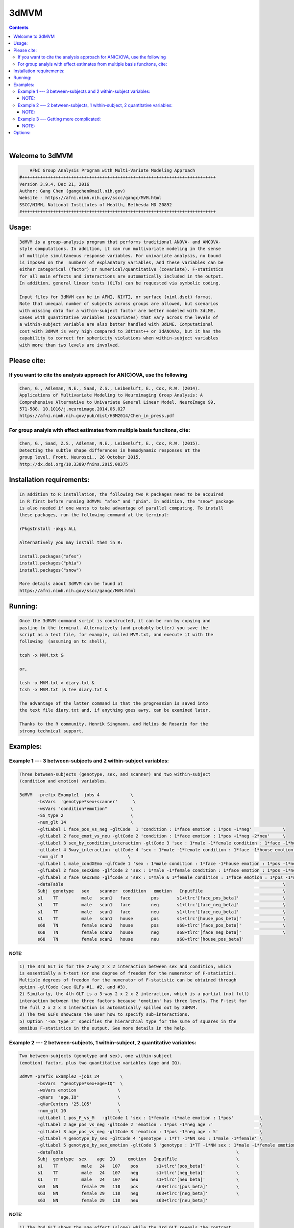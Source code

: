 *****
3dMVM
*****

.. _3dMVM:

.. contents:: 
    :depth: 4 

| 

    

Welcome to 3dMVM
================

.. code-block:: none

        AFNI Group Analysis Program with Multi-Variate Modeling Approach
    #+++++++++++++++++++++++++++++++++++++++++++++++++++++++++++++++++++++++++++
    Version 3.9.4, Dec 21, 2016
    Author: Gang Chen (gangchen@mail.nih.gov)
    Website - https://afni.nimh.nih.gov/sscc/gangc/MVM.html
    SSCC/NIMH, National Institutes of Health, Bethesda MD 20892
    #+++++++++++++++++++++++++++++++++++++++++++++++++++++++++++++++++++++++++++
    

Usage:
======

.. code-block:: none

     3dMVM is a group-analysis program that performs traditional ANOVA- and ANCOVA-
     style computations. In addition, it can run multivariate modeling in the sense
     of multiple simultaneous response variables. For univariate analysis, no bound
     is imposed on the  numbers of explanatory variables, and these variables can be
     either categorical (factor) or numerical/quantitative (covariate). F-statistics
     for all main effects and interactions are automatically included in the output.
     In addition, general linear tests (GLTs) can be requested via symbolic coding.
     
     Input files for 3dMVM can be in AFNI, NIfTI, or surface (niml.dset) format.
     Note that unequal number of subjects across groups are allowed, but scenarios 
     with missing data for a within-subject factor are better modeled with 3dLME. 
     Cases with quantitative variables (covariates) that vary across the levels of 
     a within-subject variable are also better handled with 3dLME. Computational 
     cost with 3dMVM is very high compared to 3dttest++ or 3dANOVAx, but it has the
     capability to correct for sphericity violations when within-subject variables
     with more than two levels are involved.
     

Please cite:
============


If you want to cite the analysis approach for AN(C)OVA, use the following
+++++++++++++++++++++++++++++++++++++++++++++++++++++++++++++++++++++++++

.. code-block:: none

     
     Chen, G., Adleman, N.E., Saad, Z.S., Leibenluft, E., Cox, R.W. (2014). 
     Applications of Multivariate Modeling to Neuroimaging Group Analysis: A
     Comprehensive Alternative to Univariate General Linear Model. NeuroImage 99,
     571-588. 10.1016/j.neuroimage.2014.06.027
     https://afni.nimh.nih.gov/pub/dist/HBM2014/Chen_in_press.pdf
    

For group analyis with effect estimates from multiple basis funcitons, cite:
++++++++++++++++++++++++++++++++++++++++++++++++++++++++++++++++++++++++++++

.. code-block:: none

    
     Chen, G., Saad, Z.S., Adleman, N.E., Leibenluft, E., Cox, R.W. (2015). 
     Detecting the subtle shape differences in hemodynamic responses at the
     group level. Front. Neurosci., 26 October 2015.
     http://dx.doi.org/10.3389/fnins.2015.00375
    

Installation requirements:
==========================

.. code-block:: none

     In addition to R installation, the following two R packages need to be acquired
     in R first before running 3dMVM: "afex" and "phia". In addition, the "snow" package
     is also needed if one wants to take advantage of parallel computing. To install
     these packages, run the following command at the terminal:
    
     rPkgsInstall -pkgs ALL
    
     Alternatively you may install them in R:
    
     install.packages("afex")
     install.packages("phia")
     install.packages("snow")
    
     More details about 3dMVM can be found at 
     https://afni.nimh.nih.gov/sscc/gangc/MVM.html
     

Running:
========

.. code-block:: none

     Once the 3dMVM command script is constructed, it can be run by copying and
     pasting to the terminal. Alternatively (and probably better) you save the 
     script as a text file, for example, called MVM.txt, and execute it with the 
     following  (assuming on tc shell),
     
     tcsh -x MVM.txt &
     
     or,
     
     tcsh -x MVM.txt > diary.txt &
     tcsh -x MVM.txt |& tee diary.txt &
    
     The advantage of the latter command is that the progression is saved into
     the text file diary.txt and, if anything goes awry, can be examined later.
     
     Thanks to the R community, Henrik Singmann, and Helios de Rosario for the 
     strong technical support.
    

Examples:
=========

    

Example 1 --- 3 between-subjects and 2 within-subject variables:
++++++++++++++++++++++++++++++++++++++++++++++++++++++++++++++++

.. code-block:: none

       Three between-subjects (genotype, sex, and scanner) and two within-subject 
       (condition and emotion) variables.
    
       3dMVM  -prefix Example1 -jobs 4            \
              -bsVars  'genotype*sex+scanner'      \
              -wsVars "condition*emotion"         \
              -SS_type 2                          \
              -num_glt 14                         \
              -gltLabel 1 face_pos_vs_neg -gltCode  1 'condition : 1*face emotion : 1*pos -1*neg'            \
              -gltLabel 2 face_emot_vs_neu -gltCode 2 'condition : 1*face emotion : 1*pos +1*neg -2*neu'     \
              -gltLabel 3 sex_by_condition_interaction -gltCode 3 'sex : 1*male -1*female condition : 1*face -1*house' \
              -gltLabel 4 3way_interaction -gltCode 4 'sex : 1*male -1*female condition : 1*face -1*house emotion : 1*pos -1*neg' \
              -num_glf 3                         \
              -glfLabel 1 male_condXEmo -glfCode 1 'sex : 1*male condition : 1*face -1*house emotion : 1*pos -1*neg & 1*pos -1*neu' \
              -glfLabel 2 face_sexXEmo -glfCode 2 'sex : 1*male -1*female condition : 1*face emotion : 1*pos -1*neg & 1*pos -1*neu' \
              -glfLabel 3 face_sex2Emo -glfCode 3 'sex : 1*male & 1*female condition : 1*face emotion : 1*pos -1*neg & 1*pos -1*neu' \
              -dataTable                                                                                     \
              Subj  genotype   sex    scanner  condition   emotion   InputFile                               \
              s1    TT         male   scan1   face        pos       s1+tlrc'[face_pos_beta]'                 \
              s1    TT         male   scan1   face        neg       s1+tlrc'[face_neg_beta]'                 \
              s1    TT         male   scan1   face        neu       s1+tlrc'[face_neu_beta]'                 \
              s1    TT         male   scan1   house       pos       s1+tlrc'[house_pos_beta]'                \
              s68   TN         female scan2   house       pos       s68+tlrc'[face_pos_beta]'                \
              s68   TN         female scan2   house       neg       s68+tlrc'[face_neg_beta]'                \
              s68   TN         female scan2   house       neu       s68+tlrc'[house_pos_beta]'                    
    

NOTE:
~~~~~

.. code-block:: none

              1) The 3rd GLT is for the 2-way 2 x 2 interaction between sex and condition, which
              is essentially a t-test (or one degree of freedom for the numerator of F-statistic).
              Multiple degrees of freedom for the numerator of F-statistic can be obtained through
              option -glfCode (see GLFs #1, #2, and #3).
              2) Similarly, the 4th GLT is a 3-way 2 x 2 x 2 interaction, which is a partial (not full)
              interaction between the three factors because 'emotion' has three levels. The F-test for
              the full 2 x 2 x 3 interaction is automatically spilled out by 3dMVM.
              3) The two GLFs showcase the user how to specify sub-interactions.
              5) Option '-SS_type 2' specifies the hierarchial type for the sume of squares in the
              omnibus F-statistics in the output. See more details in the help.
    

Example 2 --- 2 between-subjects, 1 within-subject, 2 quantitative variables:
+++++++++++++++++++++++++++++++++++++++++++++++++++++++++++++++++++++++++++++

.. code-block:: none

    
       Two between-subjects (genotype and sex), one within-subject
       (emotion) factor, plus two quantitative variables (age and IQ).
    
       3dMVM -prefix Example2 -jobs 24        \
              -bsVars  "genotype*sex+age+IQ"  \
              -wsVars emotion                \
              -qVars  "age,IQ"               \
              -qVarCenters '25,105'          \
              -num_glt 10                    \
              -gltLabel 1 pos_F_vs_M   -gltCode 1 'sex : 1*female -1*male emotion : 1*pos'          \
              -gltLabel 2 age_pos_vs_neg -gltCode 2 'emotion : 1*pos -1*neg age :'                  \
              -gltLabel 3 age_pos_vs_neg -gltCode 3 'emotion : 1*pos -1*neg age : 5'                \
              -gltLabel 4 genotype_by_sex -gltCode 4 'genotype : 1*TT -1*NN sex : 1*male -1*female' \
              -gltLabel 5 genotype_by_sex_emotion -gltCode 5 'genotype : 1*TT -1*NN sex : 1*male -1*female emotion : 1*pos -1*neg' \
              -dataTable                                                                   \
              Subj  genotype  sex    age  IQ     emotion   InputFile                       \
              s1    TT         male   24   107    pos       s1+tlrc'[pos_beta]'            \
              s1    TT         male   24   107    neg       s1+tlrc'[neg_beta]'            \
              s1    TT         male   24   107    neu       s1+tlrc'[neu_beta]'            \
              s63   NN         female 29   110    pos       s63+tlrc'[pos_beta]'           \
              s63   NN         female 29   110    neg       s63+tlrc'[neg_beta]'           \
              s63   NN         female 29   110    neu       s63+tlrc'[neu_beta]'         
    

NOTE:
~~~~~

.. code-block:: none

              1) The 2nd GLT shows the age effect (slope) while the 3rd GLT reveals the contrast
              between the emotions at the age of 30 (5 above the center). On the other hand,
              all the other GLTs (1st, 4th, and 5th) should be interpreted at the center Age
              value, 25 year old.
              2) The 4rd GLT is for the 2-way 2 x 2 interaction between genotype and sex, which
              is essentially a t-test (or one degree of freedom for the numerator of F-statistic).
              Multiple degrees of freedom for the numerator of F-statistic is currently unavailable.
              3) Similarly, the 5th GLT is a 3-way 2 x 2 x 2 interaction, which is a partial (not full)
              interaction between the three factors because 'emotion' has three levels. The F-test for
              the full 2 x 2 x 3 interaction is automatically spilled out by 3dMVM.
    

Example 3 --- Getting more complicated:
+++++++++++++++++++++++++++++++++++++++

.. code-block:: none

    
       BOLD response was modeled with multiple basis functions at individual
       subject level. In addition, there are one between-subjects (Group) and one within-
       subject (Condition) variable. Furthermore, the variable corresponding to the number 
       of basis functions, Time, is also a within-subject variable. In the end, the F-
       statistics for the interactions of Group:Condition:Time, Group:Time, and 
       Condition:Time are of specific interest. And these interactions can be further
       explored with GLTs in 3dMVM.
    
       3dMVM -prefix Example3 -jobs 12   \
             -bsVars Group               \
             -wsVars 'Condition*Time'   \
             -num_glt 32                \
             -gltLabel 1 old_t0 -gltCode 1 'Group : 1*old Time : 1*t0' \
             -gltLabel 2 old_t1 -gltCode 2 'Group : 1*old Time : 1*t1' \
             -gltLabel 3 old_t2 -gltCode 3 'Group : 1*old Time : 1*t2' \
             -gltLabel 4 old_t3 -gltCode 4 'Group : 1*old Time : 1*t3' \
             -gltLabel 5 yng_t0 -gltCode 5 'Group : 1*yng Time : 1*t0' \
             -gltLabel 6 yng_t1 -gltCode 6 'Group : 1*yng Time : 1*t1' \
             -gltLabel 7 yng_t2 -gltCode 7 'Group : 1*yng Time : 1*t2' \
             -gltLabel 8 yng_t3 -gltCode 8 'Group : 1*yng Time : 1*t3' \
             -gltLabel 17 old_face_t0 -gltCode 17 'Group : 1*old Condition : 1*face Time : 1*t0' \
             -gltLabel 18 old_face_t1 -gltCode 18 'Group : 1*old Condition : 1*face Time : 1*t1' \
             -gltLabel 19 old_face_t2 -gltCode 19 'Group : 1*old Condition : 1*face Time : 1*t2' \
             -gltLabel 20 old_face_t3 -gltCode 20 'Group : 1*old Condition : 1*face Time : 1*t3' \
             -dataTable                                            \
             Subj  Group  Condition Time InputFile                 \
             s1    old    face      t0   s1+tlrc'[face#0_beta]'    \
             s1    old    face      t1   s1+tlrc'[face#1_beta]'    \
             s1    old    face      t2   s1+tlrc'[face#2_beta]'    \
             s1    old    face      t3   s1+tlrc'[face#3_beta]'    \
             s40   yng    house     t0   s40+tlrc'[house#0_beta]'  \
             s40   yng    house     t1   s40+tlrc'[house#1_beta]'  \
             s40   yng    house     t2   s40+tlrc'[house#2_beta]'  \
             s40   yng    house     t3   s40+tlrc'[house#3_beta]'      
    

NOTE:
~~~~~

.. code-block:: none

              The model for the analysis can also be set up as and is equivalent to 
              'Group*Condition*Time'.
       

Options:
========

.. code-block:: none

       
    
    Options in alphabetical order:
    
       -bsVars FORMULA: Specify the fixed effects for between-subjects factors 
             and quantitative variables. When no between-subject factors
             are present, simply put 1 for FORMULA. The expression FORMULA
             with more than one variable has to be surrounded within (single or
             double) quotes. No spaces are allowed in the FORMULA expression.
             Variable names in the formula should be consistent with the ones
             used in the header underneath -dataTable. A+B represents the
             additive effects of A and B, A:B is the interaction between A
             and B, and A*B = A+B+A:B. The effects of within-subject
             factors, if present under -wsVars are automatically assumed
             to interact with the ones specified here. Subject as a variable
             should not occur in the model specification here.
    
       -cio: Use AFNI's C io functions, which is default. Alternatively -Rio
             can be used.
    
       -dataTable TABLE: List the data structure with a header as the first line.
    
             NOTE:
    
             1) This option has to occur last; that is, no other options are
             allowed thereafter. Each line should end with a backslash except for
             the last line.
    
             2) The first column is fixed and reserved with label 'Subj', and the
             last is reserved for 'InputFile'. Each row should contain only one
             effect estimate in the table of long format (cf. wide format) as
             defined in R. The level labels of a factor should contain at least
             one character. Input files can be in AFNI, NIfTI or surface format.
             AFNI files can be specified with sub-brick selector (square brackets
             [] within quotes) specified with a number or label. Unequal number of
             subjects across groups is allowed, but situations with missing data
             for a within-subject factor are better handled with 3dLME.
    
             3) It is fine to have variables (or columns) in the table that are
             not modeled in the analysis.
    
             4) The context of the table can be saved as a separate file, e.g.,
             called table.txt. Do not forget to include a backslash at the end of
             each row. In the script specify the data with '-dataTable @table.txt'.
             This option is useful: (a) when there are many input files so that
             the program complains with an 'Arg list too long' error; (b) when
             you want to try different models with the same dataset (see 3) above).
    
       -dbgArgs: This option will enable R to save the parameters in a
             file called .3dMVM.dbg.AFNI.args in the current directory
              so that debugging can be performed.
    
       -GES: As an analog of the determination coefficient R^2 in multiple
             regression, generalized eta-squared (GES) provides a measure
             of effect size for each F-stat in ANOVA or general GLM, and
             renders a similar interpretation: proportion of variance in
             the response variable by the explanatory variable on hand.
             It ranges within [0, 1]. Notice that this option is only
             available with R version 3.2 and afex version 0.14 or later.
    
       -glfCode k CODING: Specify the k-th general linear F-test (GLF) through a
             weighted combination among factor levels. The symbolic coding has
             to be within (single or double) quotes. For example, the coding
             'Condition : 1*A -1*B & 1*A -1*C Emotion : 1:pos' tests the main
             effect of Condition at the positive Emotion. Similarly the coding
             'Condition : 1*A -1*B & 1*A -1*C Emotion : 1*pos -1*neg' shows
             the interaction between the three levels of Condition and the two.
             levels of Emotion.
    
             NOTE:
    
             1) The weights for a variable do not have to add up to 0.
    
             2) When a quantitative variable is present, other effects are
             tested at the center value of the covariate unless the covariate
             value is specified as, for example, 'Group : 1*Old Age : 2', where
             the Old Group is tested at the Age of 2 above the center.
    
             3)  The absence of a categorical variable in a coding means the
             levels of that factor are averaged (or collapsed) for the GLF.
    
             4) The appearance of a categorical variable has to be followed
             by the linear combination of its levels.
    
       -glfLabel k label: Specify the label for the k-th general linear F-test
             (GLF). A symbolic coding for the GLF is assumed to follow with
             each -glfLabel.
    
       -gltCode k CODING: Specify the k-th general linear t-test (GLT) through a
             weighted combination among factor levels. The symbolic coding has
             to be within (single or double) quotes. For example, the following
             'Condition : 2*House -3*Face Emotion : 1*positive '
             requests for a test of comparing 2 times House condition
             with 3 times Face condition while Emotion is held at positive
             valence.
    
             NOTE:
    
             1) The weights for a variable do not have to add up to 0.
    
             2) When a quantitative variable is present, other effects are
             tested at the center value of the covariate unless the covariate
             value is specified as, for example, 'Group : 1*Old Age : 2', where
             the Old Group is tested at the Age of 2 above the center.
    
             3) The effect for a quantitative variable (or slope) can be specified
             with, for example, 'Group : 1*Old Age : ', or 
             'Group : 1*Old - 1*Young Age : '
    
             4) When a quantitative covariate is involved in the model, the
    
             absence of the covariate in the GLT coding means that the test
    
             will be performed at the center value of the covarite. However,
    
             with a value after the colon, the effect would be tested at the
    
             value of 2 above the center. For example, 'Group : 1*Old Age : 2'
             shows the effect of the Old Group at the age of 2 years older than
    
             the center age. On the other hand, 'Group : 1*Old' tests for the
    
             effect of the Old Group at the center age.
    
             5) The absence of a categorical variable in a coding means the
             levels of that factor are averaged (or collapsed) for the GLT.
    
             6) The appearance of a categorical variable has to be followed
             by the linear combination of its levels. Only a quantitative
             is allowed to have a dangling coding as seen in 'Age :'
    
             7) Some special interaction effects can be tested under -gltCode
             when the numerical DF is 1. For example, 'Group : 1*Old - 1*Young
             Condition : 1*House -1*Face Emotion : 1*positive'. Even though
             this is typically an F-test that can be coded under -glfCode, it
             can be tested under -gltCode as well. An extra bonus is that the
             t-test shows the directionality while F-test does not.
    
       -gltLabel k label: Specify the label for the k-th general linear t-test
             (GLT). A symbolic coding for the GLT is assumed to follow with
             each -gltLabel.
    
       -help: this help message
    
       -jobs NJOBS: On a multi-processor machine, parallel computing will speed 
             up the program significantly.
             Choose 1 for a single-processor computer.
    
       -mask MASK: Process voxels inside this mask only.
              Default is no masking.
    
       -model FORMULA: This option will phase out at some point. So use -bsVars
             instead. Specify the fixed effects for between-subjects factors 
             and quantitative variables. When no between-subject factors
             are present, simply put 1 for FORMULA. The expression FORMULA
             with more than one variable has to be surrounded within (single or double)
             quotes. Variable names in the formula should be consistent with
             the ones used in the header of -dataTable. A+B represents the
             additive effects of A and B, A:B is the interaction between A
             and B, and A*B = A+B+A:B. The effects of within-subject
             factors, if present under -wsVars are automatically assumed
             to interact with the ones specified here. Subject as a variable
             should not occur in the model specification here.
    
       -mVar variable: With this option, the levels of the within-subject factor
             will be treated as simultaneous variables in a multivariate model.
             For example, when the hemodynamic response time course is modeled
             through multiple basis functions such as TENT, TENTzero, CSPLIN,
             CSPLINzero, SPMG2/3, etc., the effect estimates at the multiple
             time points can be treated as simultaneous response variables in
             a multivariate model. Only one within-subject variable is allowed
             currently under -mVar. In addition, in the presence of -mVar, no
             other within-subject factors should be included. If modeling
             extra within-subject factors with -mVar is desirable, consider
             flattening such factors; that is, perform multiple analyses
             at each level or their contrasts of the factor. The output
             for multivariate testing are labeled with -MV0- in the sub-brick
             names.
    
       
       
       -num_glf NUMBER: Specify the number of general linear F-tests (GLFs). A glf
             involves the union of two or more simple tests. See details in
             -glfCode.
    
       -num_glt NUMBER: Specify the number of general linear t-tests (GLTs). A glt
             is a linear combination of a factor levels. See details in 
             -gltCode.
    
       
       -prefix PREFIX: Output file name. For AFNI format, provide prefix only,
             with no view+suffix needed. Filename for NIfTI format should have
             .nii attached, while file name for surface data is expected
             to end with .niml.dset. The sub-brick labeled with the '(Intercept)',
             if present, should be interpreted as the overall average
             across factor levels at the center value of each covariate.
    
       -qVarCenters VALUES: Specify centering values for quantitative variables
             identified under -qVars. Multiple centers are separated by 
             commas (,) within (single or double) quotes. The order of the
             values should match that of the quantitative variables in -qVars.
             Default (absence of option -qVarsCetners) means centering on the
             average of the variable across ALL subjects regardless their
             grouping. If within-group centering is desirable, center the
             variable YOURSELF first before the values are fed into -dataTable.
    
       -qVars variable_list: Identify quantitative variables (or covariates) with
             this option. The list with more than one variable has to be
             separated with comma (,) without any other characters such as
             spaces and should be surrounded within (single or double) quotes.
              For example, -qVars "Age,IQ"
             WARNINGS:
             1) Centering a quantitative variable through -qVarsCenters is
             very critical when other fixed effects are of interest.
             2) Between-subjects covariates are generally acceptable.
             However EXTREME caution should be taken when the groups
             differ significantly in the average value of the covariate.
             3) Within-subject covariates vary across the levels of a
             within-subject factor, and can be analyzed with 3dLME,
             but not 3dMVM.
    
       -Rio: Use R's io functions. The alternative is -cio.
    
       -robust: Robust regression is performed so that outliers can be
             reasonably handled through MM-estimation. Currently it
             only works without involving any within-subject factors.
             That is, anything that can be done with 3dttest++ could
             be analyzed through robust regression here (except for
             one-sample which can be added later one if requested).
             pairwise comparisons can be performed by providing
             contrast from each subject as input). Post hoc F-tests
             through option -glfCode are currently not available with
             robust regression. This option requires that the user
             install R package robustbase.
    
       -SC: If a within-subject factor with more than *two* levels is
             involved in the model, 3dMVM automatically provides the
             F-statistics for main and interaction effects with
             sphericity assumption. If the assumption is violated,
             the F-statistics could be inflated to some extent. This option,
             will enable 3dMVM to additionally output the F-statistics of
             sphericity correction for main and interaction effects, which
             are labeled with -SC- in the sub-brick names.
             NOTE: this option should be used only when at least one
             within-subject factor has more than TWO levesl.
    
       -show_allowed_options: list of allowed options
    
       -SS_type 2/3: Specify the type for the sums of squares for the omnibus
             F-statistics. Type 2 is hierarchical or partially sequential
             while type 3 is marginal. Type 2 is more powerful if all the
             relevant higher-oder interactions do not exist. The default
             is 3. The controversy surrounding the different types can be
             found at https://afni.nimh.nih.gov/sscc/gangc/SS.html
    
       -vVarCenters VALUES: Specify centering values for voxel-wise covariates
             identified under -vVars. Multiple centers are separated by 
             commas (,) within (single or double) quotes. The order of the
             values should match that of the quantitative variables in -qVars.
             Default (absence of option -vVarsCetners) means centering on the
             average of the variable across ALL subjects regardless their
             grouping. If within-group centering is desirable, center the
             variable YOURSELF first before the files are fed into -dataTable.
    
       -vVars variable_list: Identify voxel-wise covariates with this option.
             Currently one voxel-wise covariate is allowed only, but this
             may change if demand occurs...
             By default mean centering is performed voxel-wise across all
             subjects. Alternatively centering can be specified through a
             global value under -vVarsCenters. If the voxel-wise covariates
             have already been centered, set the centers at 0 with -vVarsCenters.
    
       -wsE2: If at least one within-subject factor is involved in the model, any
             omnibus F-test associated with a within-subject factor is assessed
             with both univariate and within-subject multivariate tests. Use
             the option only if at least one within-subject factor has more
             than two levels. By default 3dMVM provides an F-stat through the
             univariate testing (UVT) method for each effect that involves a
             within-subject factor. With option -wsE2 UVT is combined with the
             within-subject multivariate approach, and the merged result remains
             the same as UVT most of the time (or in most brain regions), but
             occasionally it may be more powerful.
    
       -wsMVT: By default 3dMVM provides an F-stat through univariate testing (UVT)
             for each effect that involves a within-subject factor. If at least
             one within-subject factor is involved in the model, option -wsMVT
             provides within-subject multivariate testing for any effect
             associated with a within-subject variable. The testing strategy is
             different from the conventional univariate GLM, see more details in
             Chen et al. (2014), Applications of Multivariate Modeling to
             Neuroimaging Group Analysis: A Comprehensive Alternative to
             Univariate General Linear Model. NeuroImage 99, 571-588. If
             all the within-subject factors have two levels, the multivariate
             testing would render the same results as the univariate version.
             So use the option only if at least one within-subject factor has
             more than two levels. The F-statistics from the multivariate
             testing are labeled with -wsMVT- in the sub-brick names. Note that
             the conventional univariate F-statistics are automatically included
             in the beginning of the output regardless the presence of this option.
    
       -wsVars FORMULA: Within-subject factors, if present, have to be listed
             here; otherwise the program will choke. If no within-subject 
             exists, don't include this option in the script. Coding for
             additive effects and interactions is the same as in -bsVars. The
             FORMULA with more than one variable has to be surrounded 
             within (single or double) quotes. Note that the within-subject
             variables are assumed to interact with those between-subjects
             variables specified under -bsVars. The hemodynamic response
             time course are better modeled as simultaneous outcomes through
             option -mVar, and not as the levels of a within-subject factor.
             The varialbes under -wsVars and -mVar are exclusive from each
             other.
